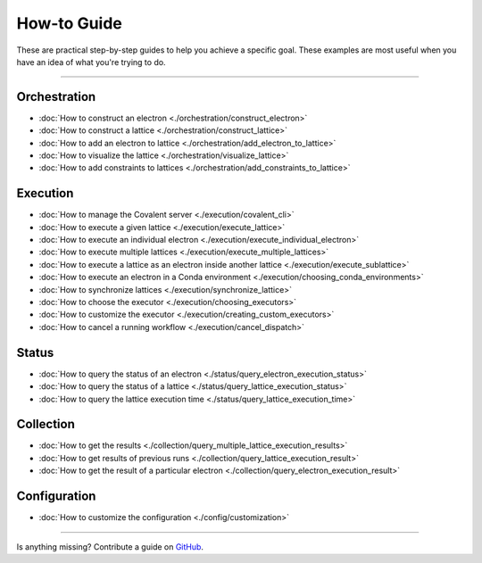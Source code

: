 ***************
How-to Guide
***************

These are practical step-by-step guides to help you achieve a specific goal. These examples are most useful when you have an idea of what you're trying to do.

---------------------------------

Orchestration
*******************
- :doc:`How to construct an electron <./orchestration/construct_electron>`
- :doc:`How to construct a lattice <./orchestration/construct_lattice>`
- :doc:`How to add an electron to lattice <./orchestration/add_electron_to_lattice>`
- :doc:`How to visualize the lattice <./orchestration/visualize_lattice>`
- :doc:`How to add constraints to lattices <./orchestration/add_constraints_to_lattice>`


Execution
*******************

- :doc:`How to manage the Covalent server <./execution/covalent_cli>`
- :doc:`How to execute a given lattice <./execution/execute_lattice>`
- :doc:`How to execute an individual electron <./execution/execute_individual_electron>`
- :doc:`How to execute multiple lattices <./execution/execute_multiple_lattices>`
- :doc:`How to execute a lattice as an electron inside another lattice <./execution/execute_sublattice>`
- :doc:`How to execute an electron in a Conda environment <./execution/choosing_conda_environments>`
- :doc:`How to synchronize lattices <./execution/synchronize_lattice>`
- :doc:`How to choose the executor <./execution/choosing_executors>`
- :doc:`How to customize the executor <./execution/creating_custom_executors>`
- :doc:`How to cancel a running workflow <./execution/cancel_dispatch>`

Status
*******************

- :doc:`How to query the status of an electron <./status/query_electron_execution_status>`
- :doc:`How to query the status of a lattice <./status/query_lattice_execution_status>`
- :doc:`How to query the lattice execution time <./status/query_lattice_execution_time>`

Collection
************

- :doc:`How to get the results <./collection/query_multiple_lattice_execution_results>`
- :doc:`How to get results of previous runs <./collection/query_lattice_execution_result>`
- :doc:`How to get the result of a particular electron <./collection/query_electron_execution_result>`

Configuration
**************
- :doc:`How to customize the configuration <./config/customization>`

----------------------------------

Is anything missing? Contribute a guide on `GitHub <https://github.com/AgnostiqHQ/covalent/issues>`_.

